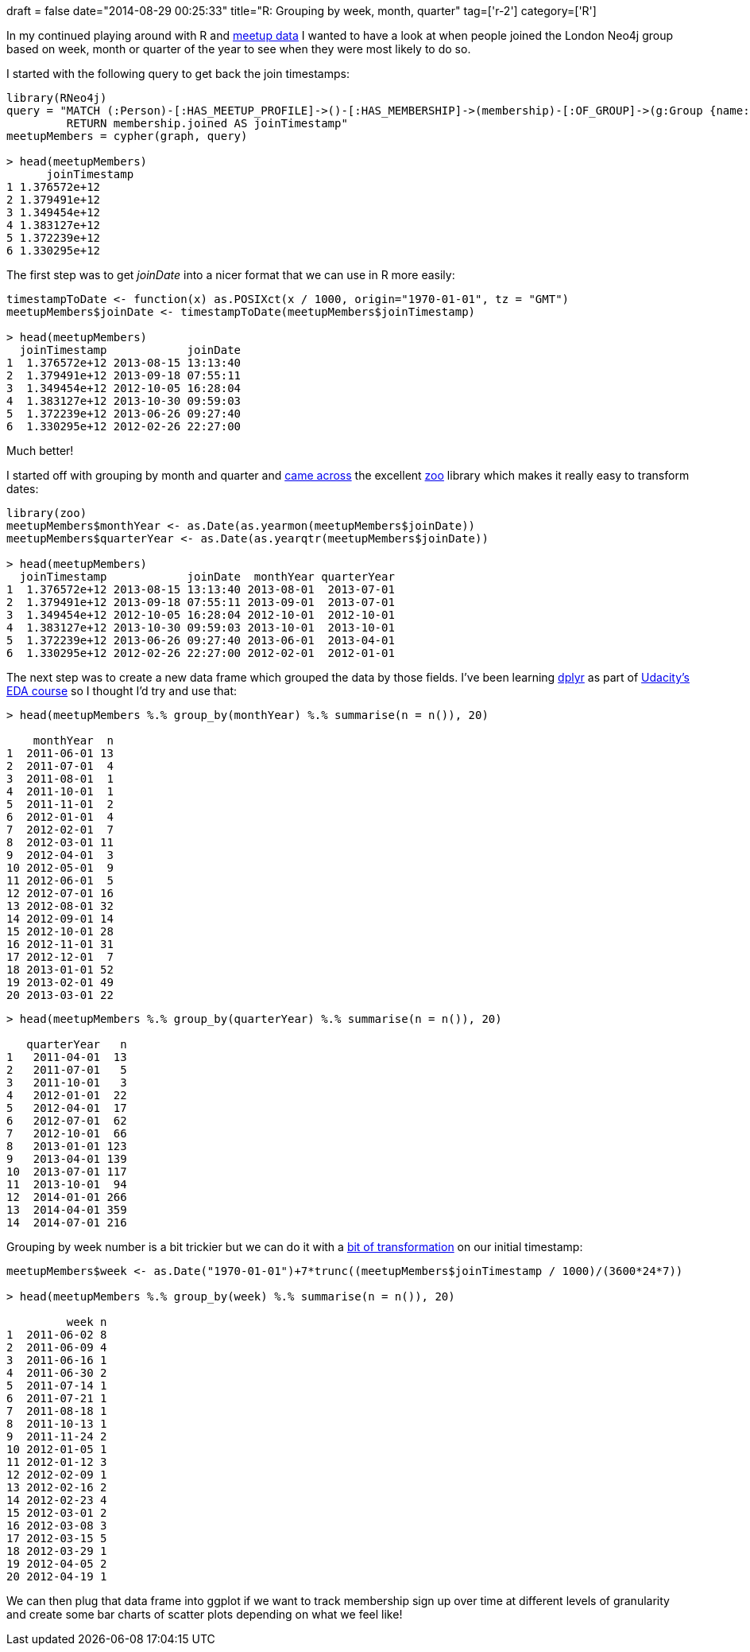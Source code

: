 +++
draft = false
date="2014-08-29 00:25:33"
title="R: Grouping by week, month, quarter"
tag=['r-2']
category=['R']
+++

In my continued playing around with R and https://github.com/mneedham/neo4j-meetup[meetup data] I wanted to have a look at when people joined the London Neo4j group based on week, month or quarter of the year to see when they were most likely to do so.

I started with the following query to get back the join timestamps:

[source,r]
----

library(RNeo4j)
query = "MATCH (:Person)-[:HAS_MEETUP_PROFILE]->()-[:HAS_MEMBERSHIP]->(membership)-[:OF_GROUP]->(g:Group {name: \"Neo4j - London User Group\"})
         RETURN membership.joined AS joinTimestamp"
meetupMembers = cypher(graph, query)

> head(meetupMembers)
      joinTimestamp
1 1.376572e+12
2 1.379491e+12
3 1.349454e+12
4 1.383127e+12
5 1.372239e+12
6 1.330295e+12
----

The first step was to get +++<cite>+++joinDate+++</cite>+++ into a nicer format that we can use in R more easily:

[source,r]
----

timestampToDate <- function(x) as.POSIXct(x / 1000, origin="1970-01-01", tz = "GMT")
meetupMembers$joinDate <- timestampToDate(meetupMembers$joinTimestamp)

> head(meetupMembers)
  joinTimestamp            joinDate
1  1.376572e+12 2013-08-15 13:13:40
2  1.379491e+12 2013-09-18 07:55:11
3  1.349454e+12 2012-10-05 16:28:04
4  1.383127e+12 2013-10-30 09:59:03
5  1.372239e+12 2013-06-26 09:27:40
6  1.330295e+12 2012-02-26 22:27:00
----

Much better!

I started off with grouping by month and quarter and http://stackoverflow.com/questions/6242955/converting-year-and-month-to-a-date-in-r[came across] the excellent http://cran.r-project.org/web/packages/zoo/index.html[zoo] library which makes it really easy to transform dates:

[source,r]
----

library(zoo)
meetupMembers$monthYear <- as.Date(as.yearmon(meetupMembers$joinDate))
meetupMembers$quarterYear <- as.Date(as.yearqtr(meetupMembers$joinDate))

> head(meetupMembers)
  joinTimestamp            joinDate  monthYear quarterYear
1  1.376572e+12 2013-08-15 13:13:40 2013-08-01  2013-07-01
2  1.379491e+12 2013-09-18 07:55:11 2013-09-01  2013-07-01
3  1.349454e+12 2012-10-05 16:28:04 2012-10-01  2012-10-01
4  1.383127e+12 2013-10-30 09:59:03 2013-10-01  2013-10-01
5  1.372239e+12 2013-06-26 09:27:40 2013-06-01  2013-04-01
6  1.330295e+12 2012-02-26 22:27:00 2012-02-01  2012-01-01
----

The next step was to create a new data frame which grouped the data by those fields. I've been learning http://blog.rstudio.org/2014/01/17/introducing-dplyr/[dplyr] as part of https://www.udacity.com/course/ud651[Udacity's EDA course] so I thought I'd try and use that:

[source,r]
----

> head(meetupMembers %.% group_by(monthYear) %.% summarise(n = n()), 20)

    monthYear  n
1  2011-06-01 13
2  2011-07-01  4
3  2011-08-01  1
4  2011-10-01  1
5  2011-11-01  2
6  2012-01-01  4
7  2012-02-01  7
8  2012-03-01 11
9  2012-04-01  3
10 2012-05-01  9
11 2012-06-01  5
12 2012-07-01 16
13 2012-08-01 32
14 2012-09-01 14
15 2012-10-01 28
16 2012-11-01 31
17 2012-12-01  7
18 2013-01-01 52
19 2013-02-01 49
20 2013-03-01 22
----

[source,r]
----

> head(meetupMembers %.% group_by(quarterYear) %.% summarise(n = n()), 20)

   quarterYear   n
1   2011-04-01  13
2   2011-07-01   5
3   2011-10-01   3
4   2012-01-01  22
5   2012-04-01  17
6   2012-07-01  62
7   2012-10-01  66
8   2013-01-01 123
9   2013-04-01 139
10  2013-07-01 117
11  2013-10-01  94
12  2014-01-01 266
13  2014-04-01 359
14  2014-07-01 216
----

Grouping by week number is a bit trickier but we can do it with a http://stackoverflow.com/questions/11395927/how-to-subset-data-frame-by-weeks-and-then-sum[bit of transformation] on our initial timestamp:

[source,r]
----

meetupMembers$week <- as.Date("1970-01-01")+7*trunc((meetupMembers$joinTimestamp / 1000)/(3600*24*7))

> head(meetupMembers %.% group_by(week) %.% summarise(n = n()), 20)

         week n
1  2011-06-02 8
2  2011-06-09 4
3  2011-06-16 1
4  2011-06-30 2
5  2011-07-14 1
6  2011-07-21 1
7  2011-08-18 1
8  2011-10-13 1
9  2011-11-24 2
10 2012-01-05 1
11 2012-01-12 3
12 2012-02-09 1
13 2012-02-16 2
14 2012-02-23 4
15 2012-03-01 2
16 2012-03-08 3
17 2012-03-15 5
18 2012-03-29 1
19 2012-04-05 2
20 2012-04-19 1
----

We can then plug that data frame into ggplot if we want to track membership sign up over time at different levels of granularity and create some bar charts of scatter plots depending on what we feel like!
